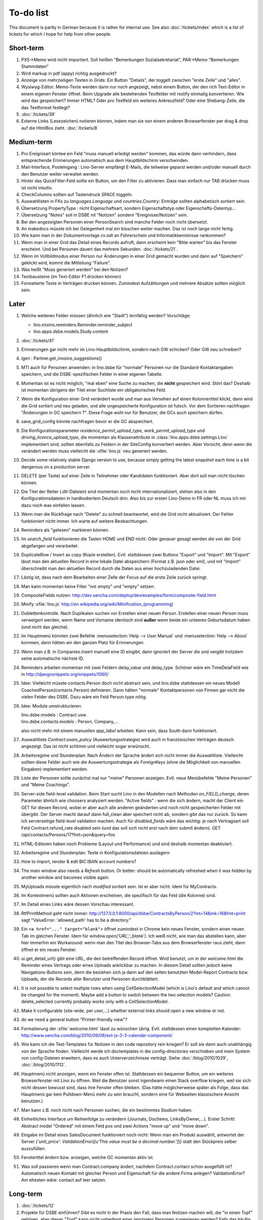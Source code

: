 To-do list
==========

This document is partly in German because it is rather for internal use. 
See also :doc:`/tickets/index` which is a list of tickets 
for which I hope for help from other people.


Short-term
----------

#.  PXS->Memo wird nicht importiert.
    Soll heißen "Bemerkungen Sozialsekretariat", 
    PAR->Memo "Bemerkungen Stammdaten"

#.  Wird markup in pdf (appy) richtig ausgedruckt?

#.  Anzeige von mehrzeiligen Texten in Grids:  
    Ein Button "Details", der toggelt zwischen "erste Zeile" und "alles".
    
#.  Wysiwyg-Editor: Memo-Texte werden dann nur noch angezeigt, 
    nebst einem Button, der den rich Text-Editor in einem eigenen Fenster öffnet.
    Beim Upgrade alle bestehenden Textfelder mit restify einmalig konvertieren.
    Wie wird das gespeichert? 
    Immer HTML?
    Oder pro Textfeld ein weiteres Ankreuzfeld?
    Oder eine Shebang-Zeile, die das Textformat festlegt?

#.  :doc:`/tickets/39`

#.  Externe Links (Lesezeichen) notieren können, 
    indem man sie von einem anderen Browserfenster 
    per drag & drop auf die HtmlBox zieht.   
    :doc:`/tickets/8` 

Medium-term
-----------

#.  Pro Ereignisart köntee ein Feld "muss manuell erledigt werden" kommen, 
    das würde dann verhindern, dass entsprechende Erinnerungen 
    automatisch aus dem Hauptbildschirm verschwinden.

#.  Mail-Interface, Posteingang : 
    Lino-Server empfängt E-Mails, die teilweise geparst werden und/oder 
    manuell durch den Benutzer weiter verwaltet werden.
    
#.  Hinter das QuickFilter-Feld sollte ein Button, um den Filter zu aktivieren. 
    Dass man einfach nur TAB drücken muss ist nicht intuitiv.

#.  CheckColumns sollten auf Tastendruck SPACE toggeln.

#.  Auswahllisten in FKs zu `languages.Language` und `countries.Country`: 
    Einträge sollten alphabetisch sortiert sein.
    
#.  Übersetzung PropertyType : nicht Eigenschaftsart, sondern 
    Eigenschaftstyp oder Eigenschafts-Datentyp...
    
#.  Übersetzung "Notes" soll in DSBE nit "Notizen" 
    sondern "Ereignisse/Notizen" sein.
    
#.  Bei den angezeigten Personen einer PersonSearch sind manche Felder 
    noch nicht übersetzt.

#.  An makedocs müsste ich bei Gelegenheit mal ein bisschen weiter machen. 
    Das ist noch lange nicht fertig.
    
#.  Wie kann man in der Dokumentvorlage `cv.odt`
    an Führerschein und Informatikkenntnisse rankommen?

#.  Wenn man in einer Grid das Detail eines Records aufruft, 
    dann erscheint kein "Bitte warten" bis das Fenster erscheint.
    Und bei Personen dauert das mehrere Sekunden.
    :doc:`/tickets/21`.

#.  Wenn im Vollbildmodus einer Person nur Änderungen in einer Grid
    gemacht wurden und dann auf "Speichern" geklickt wird, kommt die
    Mitteilung "Failure".

#.  Was heißt "Muss generiert werden" bei den Notizen?

#.  Textbausteine (im Text-Editor F1 drücken können)

    
#.  Formatierte Texte in Verträgen drucken können.
    Zumindest Aufzählungen und mehrere Absätze 
    sollten möglich sein.
    

Later
-----

#.  Welche weiteren Felder müssen (ähnlich wie "Stadt") lernfähig werden? 
    Vorschläge: 
    
    - lino.mixins.reminders.Reminder.reminder_subject
    - lino.apps.dsbe.models.Study.content
    
#.  :doc:`/tickets/41`

#.  Erinnerungen gar nicht mehr im Lino-Hauptbildschirm, sondern nach GW schicken?
    Oder GW neu schreiben?
    
#.  igen : Partner.get_invoice_suggestions()

#.  MTI auch für Personen anwenden: 
    in lino.dsbe für "normale" Personen nur die 
    Standard-Kontaktangaben speichern, und die DSBE-spezifischen Felder 
    in einer eigenen Tabelle. 

#.  Momentan ist es nicht möglich, "mal eben" eine Suche zu machen, 
    die **nicht** gespeichert wird.
    Stört das?
    Deshalb ist momentan übrigens der Titel einer Suchliste ein 
    obligatorisches Feld.

#.  Wenn die Konfiguration einer Grid verändert wurde und man 
    aus Versehen auf einen Kolonnentitel klickt, dann wird die Grid 
    sortiert und neu geladen, und alle ungespeicherte Konfiguration ist futsch.
    Vor dem Sortieren nachfragen "Änderungen in GC speichern ?".
    Diese Frage wohl nur für Benutzer, die GCs auch speichern dürfen.

#.  save_grid_config könnte nachfragen bevor er die GC abspeichert.

#.  Die Konfigurationsparameter 
    `residence_permit_upload_type`, 
    `work_permit_upload_type` und 
    `driving_licence_upload_type`, 
    die momentan als Klassenattribute 
    in :class:`lino.apps.dsbe.settings.Lino`
    implementiert sind, sollten 
    ebenfalls zu Feldern in der SiteConfig konvertiert werden.
    Aber Vorsicht, denn wenn die verändert werden muss 
    vielleicht die :xfile:`lino.js` 
    neu generiert werden.

#.  Decide some relatively stable Django version to use,
    because simply getting the latest snapshot each time 
    is a bit dangerous on a production server.

#.  DELETE (per Taste) auf einer Zeile in Teilnehmer oder Kandidaten funktioniert. 
    Aber dort soll man nicht löschen können.

#.  Die Titel der Reiter (.dtl-Dateien) sind momentan noch nicht 
    internationalisiert, stehen also in den Konfigurationsdateien 
    in hardkodiertem Deutsch drin. 
    Also bis zur ersten Lino-Demo in FR oder NL muss ich mir dazu
    noch was einfallen lassen.

#.  Wenn man die Rückfrage nach "Delete" zu schnell beantwortet, 
    wird die Grid nicht aktualisiert. 
    Der Fehler funktioniert nicht immer. 
    Ich warte auf weitere Beobachtungen.

#.  Reminders als "gelesen" markieren können.
    
#.  Im `search_field` funktionieren die Tasten HOME und END nicht.
    Oder genauer gesagt werden die von der Grid abgefangen und verarbeitet.

#.  DuplicateRow / Insert as copy (Kopie erstellen). 
    Evtl. stattdessen zwei Buttons "Export" und "Import". 
    Mit "Export" lässt man den aktuellen Record in eine 
    lokale Datei abspeichern (Format z.B. json oder xml), und mit "Import" 
    überschreibt man den aktuellen Record durch die Daten aus einer 
    hochzuladenden Datei.
    
#.  Lästig ist, dass nach dem Bearbeiten einer Zelle der Focus auf die 
    erste Zeile zurück springt.

#.  Man kann momentan keine Filter "not empty" und "empty" setzen.

#.  CompositeFields nutzen:
    http://dev.sencha.com/deploy/dev/examples/form/composite-field.html
    
#.  Minify :xfile:`lino.js`
    http://en.wikipedia.org/wiki/Minification_(programming)

#.  Dublettenkontrolle. Nach Duplikaten suchen vor Erstellen einer neuen Person.
    Erstellen einer neuen Person muss verweigert werden, wenn 
    Name und Vorname identisch sind **außer** wenn beide ein unleeres Geburtsdatum 
    haben (und nicht das gleiche).

#.  Im Hauptmenü könnten zwei Befehle :menuselection:`Help --> User Manual` 
    und :menuselection:`Help --> About` kommen, dann hätten wir den ganzen 
    Platz für Erinnerungen.

#.  Wenn man z.B. in Companies.insert manuell eine ID eingibt, 
    dann ignoriert der Server die und vergibt trotzdem seine automatische nächste ID.

#.  Reminders arbeiten momentan mit zwei Feldern delay_value und delay_type.
    Schöner wäre ein TimeDelaField wie in 
    http://djangosnippets.org/snippets/1060/


#.  Idee: Vielleicht müsste contacts.Person doch nicht abstract sein, und
    lino.dsbe stattdessen ein neues Modell CoachedPerson(contacts.Person) 
    definieren. 
    Dann hätten "normale" Kontaktpersonen von Firmen gar 
    nicht die vielen Felder des DSBE.
    Dazu wäre ein Feld Person.type nötig.
  
#.  Idee: Module umstrukturieren:

    | lino.dsbe.models : Contract usw.
    | lino.dsbe.contacts.models : Person, Company,...
    
    also nicht mehr mit einem manuellen `app_label` arbeiten. 
    Kann sein, dass South dann funktioniert.

#.  Auswahlliste `Contract.exam_policy` (Auswertungsstrategie) 
    wird auch in französischen Verträgen deutsch angezeigt.
    Das ist nicht schlimm und vielleicht sogar erwünscht.

#.  Arbeitsregime und Stundenplan: 
    Nach Ändern der Sprache ändert sich nicht immer die Auswahlliste.
    Vielleicht sollten diese Felder auch wie 
    die Auswertungsstrategie als ForeignKeys 
    (ohne die Möglichkeit von manuellen Eingaben) implementiert werden.
   
#.  Liste der Personen sollte zunächst mal nur "meine" Personen anzeigen.
    Evtl. neue Menübefehle "Meine Personen" und "Meine Coachings".

#.  Server-side field-level validation.
    Beim Start sucht Lino in den Modellen nach Methoden `on_FIELD_change`, 
    deren Parameter ähnlich wie choosers analysiert werden.
    "Active fields" : wenn die sich ändern, macht der Client ein GET für diesen Record, 
    wobei er aber auch alle anderen geänderten und noch nicht gespeicherten Felder mit 
    übergibt. Der Server macht darauf dann full_clean aber speichert nicht ab, sondern 
    gibt das nur zurück. So kann ich serverseitige field-level validation machen. 
    Auch für `disabled_fields` wäre das wichtig: je nach Vertragsart soll Feld Contract.refund_rate 
    disabled sein (und das soll sich nicht erst nach dem submit ändern).
    GET /api/contacts/Persons/17?fmt=json&query=foo

#.  HTML-Editoren haben noch Probleme (Layout und Performance) und sind deshalb 
    momentan deaktiviert. 
    
#.  Arbeitsregime und Stundenplan: 
    Texte in Konfigurationsdateien auslagern

#.  How to import, render & edit BIC:IBAN account numbers?

#.  The main window also needs a `Refresh` button. 
    Or better: should be automatically refreshed when it was hidden by another 
    window and becomes visible again.
  
#.  MyUploads müsste eigentlich nach `modified` sortiert sein. Ist er aber nicht.
    Idem für MyContracts. 

#.  Im Kontextmenü sollten auch Aktionen erscheinen, die spezifisch 
    für das Feld (die Kolonne) sind. 
  
#. Im Detail eines Links wäre dessen Vorschau interessant.

#. RtfPrintMethod geht nicht immer: 
   http://127.0.0.1:8000/api/dsbe/ContractsByPerson/2?mt=14&mk=16&fmt=print 
   sagt "ValueError: 'allowed_path' has to be a directory."

#. Ein ``<a href="..." target="blank">`` öffnet zumindest in Chrome kein neues Fenster, 
   sondern einen neuen Tab im gleichen Fenster. 
   Idem für `window.open('URL','_blank')`.
   Ich weiß nicht, wie man das abstellen kann, aber hier immerhin ein Workaround: 
   wenn man den Titel des 
   Browser-Tabs aus dem Browserfenster raus zieht, dann öffnet er ein neues Fenster.

#. ui.get_detail_url() gibt eine URL, die den betreffenden Record öffnet. 
   Wird benutzt, um in der `welcome.html` die Reminder eines Vertrags oder eines Uploads anklickbar zu machen.
   In diesem Detail sollten jedoch keine Navigations-Buttons sein, 
   denn die beziehen sich ja dann auf den selten benutzten Model-Report Contracts bzw. Uploads, 
   der die Records aller Benutzer und Personen durchblättert.

#. It is not possible to select multiple rows when using CellSelectionModel 
   (which is Lino's default and which cannot be changed for the moment).
   Maybe add a button to switch between the two selection models?
   Caution: delete_selected currently probably works only with a CellSelectionModel.

#. Make it configurable (site-wide, per user,...)
   whether external links should open a new window or not.

#. do we need a general button "Printer-friendly view"?

#.  Formatierung der :xfile:`welcome.html` lässt zu wünschen übrig.  
    Evtl. stattdessen einen kompletten Kalender:
    http://www.sencha.com/blog/2010/09/08/ext-js-3-3-calendar-component/

#. Wie kann ich die Test-Templates für Notizen in den code repository rein kriegen?
   Er soll sie dann auch unabhängig von der Sprache finden. 
   Vielleicht werde ich doctemplates in die config-directories verschieben 
   und mein System von config-Dateien erweitern, dass es auch Unterverzeichnisse verträgt.
   Siehe :doc:`/blog/2010/1029`, :doc:`/blog/2010/1112`.
  
#.  Hauptmenü nicht anzeigen, wenn ein Fenster offen ist. 
    Stattdessen ein bequemer Button, um ein weiteres Browserfenster mit Lino zu öffnen.
    Weil die Benutzer sonst irgendwann einen Stack overflow kriegen, 
    weil sie sich nicht dessen bewusst sind, 
    dass ihre Fenster offen bleiben.
    (Das hätte möglicherweise später als Folge, dass das Hauptmenü gar kein Pulldown-Menü mehr zu sein braucht, 
    sondern eine für Webseiten klassischere Ansicht benutzen.)
  
#.  Man kann z.B. noch nicht nach Personen suchen, die ein bestimmtes Studium haben.

#.  Einheitliches Interface um Reihenfolge zu verändern (Journals, DocItems, LinksByOwner,...). 
    Erster Schritt: Abstract model "Ordered" mit einem Feld `pos` und zwei Actions "move up" und "move down".

#.  Eingabe im Detail eines SalesDocument funktioniert noch nicht: 
    Wenn man ein 
    Produkt auswählt, antwortet der Server 
    `{'unit_price': ValidationError([u'This value must be a decimal number.'])}` 
    statt den Stückpreis selber auszufüllen.
  
#.  Fenstertitel ändern bzw. anzeigen, welche GC momentan aktiv ist.

#.  Was soll passieren wenn man Contract.company ändert, nachdem Contract.contact schon ausgefüllt ist?
    Automatisch neuen Kontakt mit gleicher Person und Eigenschaft für die andere Firma anlegen?
    ValidationError?
    Am ehesten wäre: contact auf leer setzen.

Long-term
---------

#. :doc:`/tickets/12`

#. Projekte für DSBE einführen? 
   Gibt es nicht in der Praxis den Fall, dass man Notizen machen will, 
   die "in einen Topf" gehören, aber dieser "Topf" kann 
   nicht unbedingt einer (einzigen) Personen zugewiesen werden?
   Falls das häufig vorkommt, schlage ich vor, dass wir noch das Konzept der Projekte einführen.
   Pro Person müsste man per Klick leicht ein Begleitungsprojekt anlegen können. 
   Bei Import und Synchronisierung würden automatisch auch diese Projekte synchron gehalten. 
   Dienstleistungen sind nicht mehr einer Person und/oder einer Firma, 
   sondern allgemein einem Projekt zugewiesen.
   Momentan entspricht sozusagen automatisch jede Person einem einzigen Projekt.
  
#. Das `params={'base_params':{'mk':jnl.pk}}` in der :xfile:`lino_settings.py` 
   in :mod:`lino.demos.igen`
   entspricht natürlich nicht dem Designprinzip, dass das Anwendungsmenü unabhängig 
   vom UI sein soll.
   stattdessen muss dort `master_id=jnl.pk` stehen, und beim Generieren des 
   Menübefehls muss also ein ReportRequest instanziert werden, oder 
   vielleicht nur `Report.get_master_kw(master_instance)` rufen.
  
#. (:mod:`lino.modlib.dsbe` : 
   Wie soll ich es machen, dass der Benutzer beim Auswählen der Krankenkasse einer Person 
   nicht alle Firmen, sondern nur die Krankenkassen angezeigt bekommt? 
   Etwa ein eigenes Feld `Company.is_health_insurance`?
   Oder auf den Berufscode filtern?

#. Die Buttons der tbar sollten mit Icons versehen werden. 
   Für manche Funktionen (Insert,Delete) gibt es vielleicht 
   schon Icons aus der ExtJS.

#. Abfragen mit komplexen Bedingungen zur Suche nach Personen

#. Die Zeilenhöhe einer Grid muss einen sinnvollen Maximalwert kriegen. 
   In Explorer / Notes hat man momentan den Eindruck, dass es nur eine 
   Zeile gibt; in Wirklichkeit ist der Memo-Text der ersten Zeile so lang, 
   dass die Zeilenhöhe größer als das Fenster ist.

#. Benutzbarkeit per Tastatur verbessern (issue 11, issue 64) 

#. Sehen können, nach welcher Kolonne eine Grid sortiert ist.

#. Prüfen, ob die neuen ExtJS-Features für Lino interessant sind:

  - `Forms with vbox Layout <http://dev.sencha.com/deploy/dev/examples/form/vbox-form.html>`_ 
  - `Composite Form Fields <http://dev.sencha.com/deploy/dev/examples/form/composite-field.html>`_ 

#. Filter auf virtuelle Kolonnen setzen können. Siehe :doc:`/blog/2010/0811`.

#. In Kolonne Sprachkenntnisse kann man noch keinen Filter setzen. 
   Wenn man es tut, kommt auf dem Server ein 
   `FieldDoesNotExist: Person has no field named u'LanguageKnowledgesByPerson'`.
   Schnelle Lösung ist, dass ich hier einen einfach Textfilter mache.
   Aber um das richtig zu lösen, müsste das Filters-Menü für diese Kolonne 
   nicht nur ein einfaches Textfeld haben, sondern für jede Kolonne 
   des Ziel-Reports ein Suchfeld. Damit man z.B. nach allen Personen suchen kann, 
   die eine Sprache "mündlich mindestens gut und schriftlich mindestens ausreichend" kennen
  
#. Layout von Detail-Fenstern : in Lino sind die "Zeilen" momentan ja immer im "Blocksatz" (also links- und rechtsbündig). Das ist unkonventionell: alle RIA die ich kenne, machen ihre Formulare nur linksbündig.

#. HtmlEditor oder TextArea? Der HtmlEditor verursacht deutliche Performanceeinbußen beim Bildschirmaufbau von Detail-Fenstern. Die Wahl sollte konfigurierbar sein. Markup auch.

#. Das Detail-Fenster sollte vielleicht par défaut nicht im Editier-Modus sein, sondern unten ein Button "Edit", und erst wenn man darauf klickt, werden alle Felder editierbar (und der Record in der Datenbank blockiert), und unten stehen dann zwei Buttons "Save" und "Cancel". Wobei darauf zu achten ist was passiert, wenn man während des Bearbeitens in der Grid auf eine andere Zeile klickt. Dann muss er am besten das Detail-Fenster speichern, und falls dort ungültige Daten stehen, in der Grid den Zeilenwechsel verweigern.

#. `Report.date_format` muss in der Syntax des UI (d.h. ExtJS) angegeben werden. 

#. Prüfen, ob Dokumentvorlagen im `XSL-FO-Format <http://de.wikipedia.org/wiki/XSL-FO>`__ besser wären. `Apache FOP <http://xmlgraphics.apache.org/fop/>`__ als Formatierer. Warum OpenOffice.org nicht schon lange XSL-FO kann, ist mir ein Rätsel. AbiWord dagegen soll es können (laut `1 <http://www.ibm.com/developerworks/xml/library/x-xslfo/>`__ und `2 <http://searjeant.blogspot.com/2008/09/generating-pdf-from-xml-with-xsl-fo.html>`__).

#. Inwiefern überschneiden sich :mod:`lino.modlib.system.models.SiteConfig` und :mod:`django.contrib.sites`? 

#. Benutzerverwaltung von der Kommandozeile aus. 
   In Lino-DSBE gibt es :xfile:`make_staff.py`, aber das ist nur ein sehr primitives Skript.
  
#. Im Fenster :menuselection:`System --> Site Configuration` müssten Delete und Insert noch weg. 

#. http://code.google.com/p/extjs-public/
   und
   http://www.sencha.com/blog/2009/06/10/building-a-rating-widget-with-ext-core-30-final-and-google-cdn/
   lesen.  
  
#. Feldgruppen. Z.B. bei den 3 Feldern für Arbeitserlaubnis (:attr:`dsbe.models.Person.work_permit`) in DSBE wäre es interessant, 
   dass das Label "Arbeitserlaubnis" einmal über der Gruppe steht und in den Labels der einzelnen Felder nicht wiederholt wird.

  
#. Layout-Editor: 

  #. Schade, dass das Editorfenster das darunterliegende Fenster verdeckt 
     und auch nicht aus dem Browserfenster rausbewegt werden kann. 
     Mögliche Lösungen: 
    
     #. Fenster allgemein wieder mit maximizable=true machen
     #. dass das Editorfenster sich die east region pflanzt. 
    
  #. Button um Feldnamen komfortabel auszuwählen


#. Ich würde in der Rückfrage zum Löschen eine oder mehrerer Records ja auch 
   gerne die `__unicode__` der zu löschenden Records anzeigen.
   FormPanel und GridPanel.get_selected() geben deshalb jetzt nicht mehr bloß eine Liste der IDs, sondern eine Liste der Records.
   Aber das nützt (noch) nichts, denn ich weiß nicht, wie ich den Grid-Store überredet bekomme, außer `data` 
   auch eine Eigenschaft `title` aus jedem Record rauszulesen. 
   Auf Serverseite wäre das kein Problem: ich bräuchte einfach nur title in `elem2rec1` statt in `elem2rec_detailed` zu setzen.
   Aber das interessiert den Store der Grid nicht. Kann sein, dass ich ihn konfigurieren kann...
   Oder ich würde es wie mit `disabled_fields` machen. Also ein neues automatisches virtuelles Feld __unicode__.
  
#. Insert-Fenster: Für die Situationen, wo man viele neue Records hintereinander erfasst, könnte
   vielleicht ein zusätzlicher Knopf "Save and insert another" (wie im Django-Admin), 
   oder aber das automatische Schließen des Insert-Fensters im Report abschalten können.

#. Die Labels der Details werden zwar übersetzt, aber nicht von makemessages gefunden.

#. Das Folgende macht er noch nicht:
   Falls ein Template in der Sprache der Notiz nicht existiert 
   (z.B. weil die Vorlage noch nicht übersetzt wurde oder multilingual ist), 
   nimmt er die Standard-Vorlage aus der Hauptsprache.
   
#.  `lino.reports.Report.page_length` (Anzahl Records pro Seite) könnte evtl. 
    in die GC mit reinkommen.
   

#. Generic Foreign Keys: 

  #. In einem Detail sind ist owner_type ja schon eine ComboBox, 
     aber der Owner könnte doch eigentlich auch eine sein. 
     Müsste er einen automatischen chooser kriegen.
  #. Wenn ein GFK explizit in Report.column_names angegeben sit, 
     müssten zwei Kolonnen erzeugt werden 
     (statt momentan einer Kolonne, die dann nicht korrekt angezeigt wird)
  
#. When :djangoticket:`7539` is available, we'll modify these automatic 
   `disable_delete` methods so that they act only for 
   ForeignKey fields with `on_delete=RESTRICT`.
   See :doc:`/tickets/2`

#. ReportRequest und/oder ViewReportRequest sind (glaube ich) ein Fall für 
   `Django-Middleware <http://docs.djangoproject.com/en/dev/topics/http/middleware/>`_.
  
  
#. Foreign keys 

  #. sollten in der Grid anklickbar sein, 
     so wie die Elemente eines Slave-Reports,
     aber nicht *genau* so, 
     sondern die sollten sich im gleichen Browserfenster öffnen. 
     Außerdem muss natürlich (zumindest in quick_edit-Grids) die Möglichkeit 
     des Bearbeitens erhalten bleiben. 
  #. sollten im Detail-Fenster einen Button neben sich haben, 
     mit dem man per permalink auf die foreign row springen kann.
  
#. Wenn ich einen Slave-Report sowohl in der Grid als auch in einem Detail als Element benutze, 
   dann verursacht das einen Konflikt im ext_store.Store, weil er zwei virtuelle fields.HtmlBox-Felder 
   mit dem gleichen Namen erzeugt, die sich nur durch den row_separator unterscheiden.
   Lösung wäre, dass :meth:`lino.reports.Report.slave_as_summary_meth` nicht HTML, sondern JSON zurückgibt.
  
#. Für :class:`lino.utils.printable.LatexBuildMethod` müsste mal ohne viel Aufwand 
   ein kleines Beispiel implementiert werden.
  
#. Sollten Links hierarchisiert werden können? 
   Das hieße ein Feld :attr:`links.Link.parent` und ein TreePenel.
  
#. Lino könnte per LDAP-Request verschiedene Angaben 
   in :class:`auth.User` (Name, E-Mail,...) 
   direkt vom LDAP-Server anfragen.
   Dazu wären wahrscheinlich
   http://www.python-ldap.org/
   und
   http://www.openldap.org/
   nötig.

#. Die HtmlBox braucht noch ein `autoScroll:true` für wenn viele Links da sind.

#. Neues Feld :attr:`links.Link.sequence`, und :class:`links.LinksByOwner` sollte dann danach sortiert sein.
  
#. Problem mit :meth:`contacts.Contact.address`. 
   Wenn ich dieses Feld in :class:`contacts.Persons` benutze, sagt er
   `TypeError: unbound method address() must 
   be called with Company instance as first argument (got Person instance instead)`.
   Da stimmt was mit der Vererbung von virtuellen Feldern nicht.

#. Bei einem POST (Einfügen) werden die base parameters mk und mt zusammen 
   mit allen Datenfeldern im gleichen Namensraum übertragen.
   Deshalb sind Feldnamen wie mt, mk und fmt momentan nicht möglich.

#. Verändern der Reihenfolge per DnD in :class:`links.LinksByOwner`.
    
#. Wir brauchen in :class:`notes.Note` noch eine Methode `type_choices` und 
   in :class:`notes.NoteType` ein Feld `only_for_owner_model`, das die Auswahlliste 
   für Notizart ggf. auf bestimmte Arten von Owner beschränkt.
  
#. Continue to reanimate iGen. See :doc:`/blog/2010/1028`.

#. Mehrsprachige Dokumentvorlagen: um das zu ermöglichen, muss ich 
   wahrscheinlich im doctemplates-Baum zusätzlich zu 'de', 'fr' usw. 
   ein weiteres Verzeichnis `default` verwenden.
  
#. Lässt sich mein System von config-Dateien unter Verwendung von 
   django.templates.loader neu implementieren? Erste Prognose lautet 
   eher negativ, 
   weil der template loader Django immer Template aus der Datei macht und 
   den tatsächlichen Dateinamen nicht preisgibt.

#. :mod:`lino.modlib.ledger` und :mod:`lino.modlib.finan` 
   könnten zusammengeschmolzen werden, 
   denn ich kann mir nicht vorstellen, 
   wie man das eine ohne das andere haben wollen könnte.
  
#. nosetests lesen: http://packages.python.org/nose/usage.html  

#. Django Test-Suite ans Laufen kriegen und Git-Benutzung lernen, 
   um bei Diskussionen um Django-Tickets mitreden zu können.
   (sh. :doc:`/blog/2010/1103`)
  
#. Use event managers as suggested by Jonathan Julian (Tip #2 in  http://www.slideshare.net/jonathanjulian/five-tips-to-improve-your-ext-js-application). 
   Maybe for each report::
  
     Lino.contacts.Persons.eventManager = new Ext.util.EventManager();
     Lino.contacts.Persons.eventManager.addEvents('changed');
    
   Lino could use this to have an automatic refresh of each window that displays data. Maybe rather only one central event manager because if any data gets changed, basically all open windows may need a refresh.

#. lino.modlib.dsbe und lino.modlib.igen sind ja eigentlich keine 
   normalen "Django applications", sondern Endmodule für Lino... das ist noch unklar.
  
#. :doc:`/tickets/16`

#. Mehr über Nuxeo lesen: http://doc.nuxeo.org/5.3/books/nuxeo-book/html/index.html

#. Use :meth:`Action.run` in general, not only for RowAction. 
   See :doc:`/blog/2010/1124`
  
#. Check whether the approach at http://djangosnippets.org/snippets/14/ 
   is easier than south
  
#. Wenn man im Detail speichert, wird anschließend immer ein Refresh gemacht. 
   Das ist bisher nur bei dsbe.Contract nötig, und statt ein Refresh anzufordern, 
   könnte er auch gleich den aktualisierten Record zurückgeben...
   Da ist also Spielraum zum Optimieren.
  
#. Warnung, wenn das gleiche Feld mehrmals in einem Detail vorkommt.
   Oder besser: diesen Fall zulassen.
   
#.  http://code.google.com/p/extjs-public/   

#.  Soll :mod:`<make_staff> lino.management.commands.make_staff` 
    (auch) über das Web-Interface zur Verfügung stehen?
    Aber ich denke der Befehl muss bleiben, denn jemand der nicht staff ist, 
    darf sich par définition nicht selber in diesen Status versetzen können.

#.  Wenn man z.B. watch_tim oder initdb_tim manuell startet und der 
    ein log-rotate durchführt, dann haben die neu erstellten Dateien 
    anschließend nicht www-data als owner. Resultat: internal server error!

#.  `How to LSBize an Init Script <http://wiki.debian.org/LSBInitScripts>`_

#.  http://de.wikipedia.org/wiki/Xming

#.  Chrome 10 hat scheinbar ein Problem mit ExtJS:
    http://www.google.com/support/forum/p/Chrome/thread?tid=5d3cce9457a1ebb1&hl=en    
    
#.  :doc:`/tickets/25`

#.  :doc:`/tickets/26`

#.  Was ist aus meinem Ticket
    :djangoticket:`BooleanField should work for ExtJS Checkboxes <15497>`
    geworden?
    Falls die das wirklich tun sollten, kann meine 
    :meth:`lino.ui.extjs.ext_store.BooleanStoreField.parse_form_value` 
    komplett raus.
    
#.  Man kann es momentan nicht verhindern, dass ein Babel-Feld expandiert wird.
    
#.  Think about differences and common things between 
    Lino's Report and Dango's new 
    `Class-based views
<http://docs.djangoproject.com/en/dev/topics/class-based-views/>`_ 
    (Discovered :doc:`/blog/2011/0311`)

#.  Check whether Lino should use
    http://django-rest-framework.org/
    instead of reinventing the wheel.
    (Discovered :doc:`/blog/2011/0311`)

#.  Buttons sollten gleich nach einem Klick deaktiviert werden, 
    bis die Aktion abgeschlossen ist.
    Wenn man z.B. auf den Lebenslauf-Button doppelt klickt, versucht 
    er zweimal kurz hintereinander das gleiche Dokument zu generieren. 
    Beim zweiten Mal schlägt das dann logischerweise fehl. 
    Er öffnet dann zwei Fenster, eines mit dem Lebenslauf und ein 
    anderes mit der Fehlermeldung 
    "Action Lebenslauf failed for Person #22315: I
    need to use a temp folder
    "/usr/local/django/dsbe_eupen/media/cache/appypdf/contacts.Person-22315.pdf.temp"
    but this folder already exists."


Documentation
-------------

#.  Anpassungen :doc:`/admin/install` an Debian Squeeze.
    OpenOffice bzw. LibreOffice braucht jetzt wahrscheinlich 
    nicht mehr manuell installiert zu werden.

#.  Wenn ich in der INSTALLED_APPS von lino.demos.std.settings 
    auch die igen-Module reintue, dann kriege ich::
  
     ref\python\lino.modlib.dsbe.rst:17: (WARNING/2) autodoc can't import/find module 'lino.modlib.dsbe.models', 
     it reported error: "resolve_model('contacts.Company',app_label='contacts',who=None) found None"

#.  ``make doctest`` nutzbar machen. Siehe :doc:`/blog/2010/1024`

#.  Check whether 
    `pydocweb <https://github.com/pv/pydocweb/tree/master/docweb>`_    
    would be useful.

#.  I'm trying to document several Django applications on a single Sphinx tree. 
    Django modules have the requirement that an environment variable DJANGO_SETTINGS_MODULE be set when importing them. 
    Maybe one way is to add an `environment` option to the `automodule` directive?

#.  Ausprobieren, was David De Sousa am 12.11.2009 auf sphinx-dev gepostet hat.